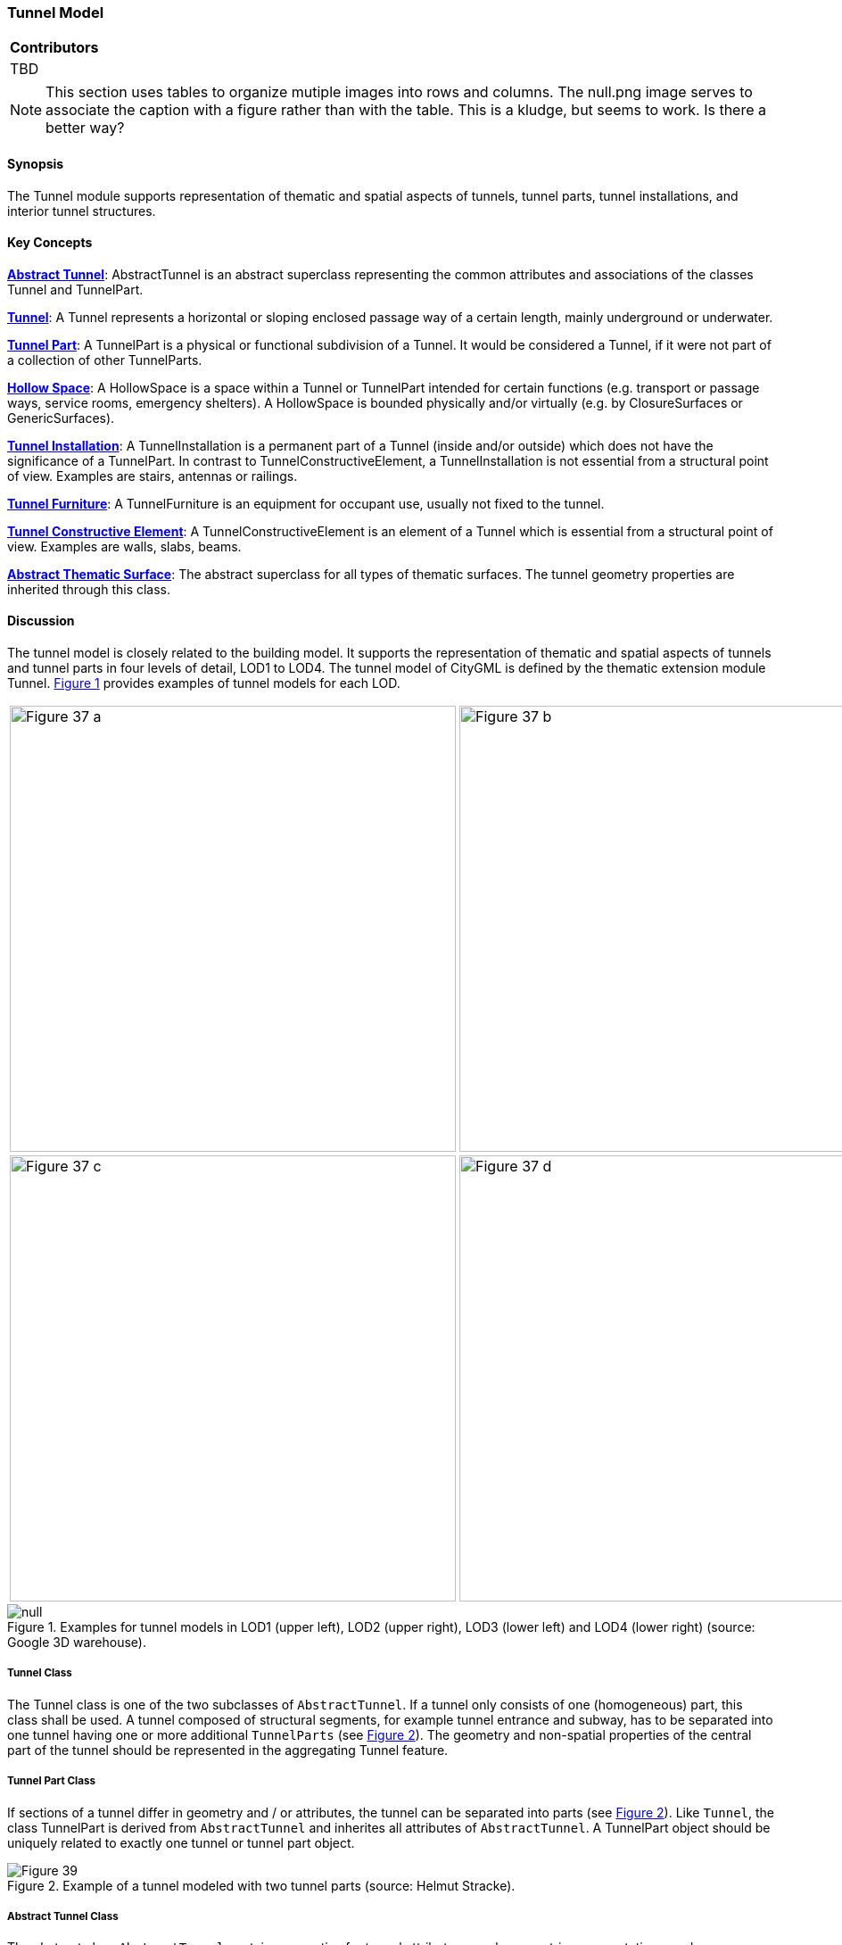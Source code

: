 [[ug_model_tunnel_section]]
=== Tunnel Model

|===
^|*Contributors*
|TBD
|===

NOTE: This section uses tables to organize mutiple images into rows and columns. The null.png image serves to associate the caption with a figure rather than with the table. This is a kludge, but seems to work. Is there a better way?

[[ug_tunnel_synopsis_section]]
==== Synopsis

The Tunnel module supports representation of thematic and spatial aspects of tunnels, tunnel parts, tunnel installations, and interior tunnel structures.

[[ug_tunnel_concepts_section]]
==== Key Concepts

<<ug_abstract_tunnel_class,**Abstract Tunnel**>>: AbstractTunnel is an abstract superclass representing the common attributes and associations of the classes Tunnel and TunnelPart.

<<ug_tunnel_class,**Tunnel**>>: A Tunnel represents a horizontal or sloping enclosed passage way of a certain length, mainly underground or underwater. 

<<ug_tunnel_part_class,**Tunnel Part**>>: A TunnelPart is a physical or functional subdivision of a Tunnel. It would be considered a Tunnel, if it were not part of a collection of other TunnelParts.

<<ug_hollow_space_class,**Hollow Space**>>: A HollowSpace is a space within a Tunnel or TunnelPart intended for certain functions (e.g. transport or passage ways, service rooms, emergency shelters). A HollowSpace is bounded physically and/or virtually (e.g. by ClosureSurfaces or GenericSurfaces).

<<ug_tunnel_installation_class,**Tunnel Installation**>>: A TunnelInstallation is a permanent part of a Tunnel (inside and/or outside) which does not have the significance of a TunnelPart. In contrast to TunnelConstructiveElement, a TunnelInstallation is not essential from a structural point of view. Examples are stairs, antennas or railings.

<<ug_tunnel_furniture_class,**Tunnel Furniture**>>: A TunnelFurniture is an equipment for occupant use, usually not fixed to the tunnel. 

<<ug_tunnel_constructive_element_class,**Tunnel Constructive Element**>>: A TunnelConstructiveElement is an element of a Tunnel which is essential from a structural point of view. Examples are walls, slabs, beams.

<<ug_tunnel_abstract_thematic_surface_class,**Abstract Thematic Surface**>>: The abstract superclass for all types of thematic surfaces. The tunnel geometry properties are inherited through this class.

[[ug_tunnel_discussion_section]]
==== Discussion

The tunnel model is closely related to the building model. It supports the representation of thematic and spatial aspects of tunnels and tunnel parts in four levels of detail, LOD1 to LOD4. The tunnel model of CityGML is defined by the thematic extension module Tunnel. <<figure-37>> provides examples of tunnel models for each LOD.

[[figure-37,Figure {counter:figure-num}]]
[cols="2"]
|====
a|image::figures/inwork/Figure_37_a.png[align="center",width="500"] 
a|image::figures/inwork/Figure_37_b.png[align="center",width="500"]
a|image::figures/inwork/Figure_37_c.png[align="center",width="500"]
a|image::figures/inwork/Figure_37_d.png[align="center",width="500"]
|====

.Examples for tunnel models in LOD1 (upper left), LOD2 (upper right), LOD3 (lower left) and LOD4 (lower right) (source: Google 3D warehouse).
image::figures/null.png[]

[[ug_tunnel-class]]
===== Tunnel Class

The Tunnel class is one of the two subclasses of `AbstractTunnel`. If a tunnel only consists of one (homogeneous) part, this class shall be used. A tunnel composed of structural segments, for example tunnel entrance and subway, has to be separated into one tunnel having one or more additional `TunnelParts` (see <<figure-39>>). The geometry and non-spatial properties of the central part of the tunnel should be represented in the aggregating Tunnel feature.

[[ug_tunnel_part_class]]
===== Tunnel Part Class

If sections of a tunnel differ in geometry and / or attributes, the tunnel can be separated into parts (see <<figure-39>>). Like `Tunnel`, the class TunnelPart is derived from `AbstractTunnel` and inherites all attributes of `AbstractTunnel`. A TunnelPart object should be uniquely related to exactly one tunnel or tunnel part object.

[[figure-39,Figure {counter:figure-num}]]
.Example of a tunnel modeled with two tunnel parts (source: Helmut Stracke).
image::figures/Figure_39.jpg[align="center"]

[[ug_abstract_tunnel_class]]
===== Abstract Tunnel Class

The abstract class `AbstractTunnel` contains properties for tunnel attributes, purely geometric representations, and geometric/semantic representations of the tunnel or tunnel part in different levels of detail. The attributes describe:

. The classification of the tunnel or tunnel part (class), 
. the different functions (function), and 
. the usage (usage). 

Spanning the different levels of detail, the tunnel model differs in the complexity and granularity of the geometric representation and the thematic structuring of the model into components with a special semantic meaning. This is illustrated in <<figure-40>>, showing the same tunnel in four different LODs. Some properties of the class `AbstractTunnel` are also associated with certain LODs.

[[figure-40,Figure {counter:figure-num}]]
[cols="4"]
|====
^|**LOD1** ^|**LOD2** ^|**LOD3** ^|**LOD4**
a|image::figures/inwork/Figure_40_1.png[align="center",width="200"]
a|image::figures/inwork/Figure_40_2.png[align="center",width="200"]
a|image::figures/inwork/Figure_40_3.png[align="center",width="200"]
a|image::figures/inwork/Figure_40_4.png[align="center",width="200"]
a|image::figures/inwork/Figure_40_5.png[align="center",width="200"]
a|image::figures/inwork/Figure_40_6.png[align="center",width="200"]
a|image::figures/inwork/Figure_40_7.png[align="center",width="200"]
a|image::figures/inwork/Figure_40_8.png[align="center",width="200"]
a|image::figures/inwork/Figure_40_9.png[align="center",width="200"]
a|image::figures/inwork/Figure_40_10.png[align="center",width="200"]
a|image::figures/inwork/Figure_40_11.png[align="center",width="200"]
a|image::figures/inwork/Figure_40_12.png[align="center",width="200"]
|====

.Tunnel model in LOD1 – LOD4 (source: Karlsruhe Institute of Technology (KIT)).
image::figures/null.png[]

<<abstracttunnel_semantics>> shows the correspondence of the different geometric and semantic themes of the tunnel model to LODs. In each LOD, the volume of a tunnel can be expressed by a `Solid` geometry and/or a `MultiSurface` geometry. The definition of a 3D Terrain Intersection Curve (TIC), used to integrate tunnels from different sources with the Digital Terrain Model, is also possible in all LODs. The TIC can – but does not have to – build closed rings around the tunnel or tunnel parts.

[#abstracttunnel_semantics,reftext='{table-caption} {counter:table-num}']
.Semantic themes of the class _AbstractTunnel
[width="90%",cols="^4,^4,^2,^2,^2,^2",options="header"]
|===
|**Geometric / semantic theme**
|**Property  type**
|**LOD1**
|**LOD2**
|**LOD3**
|**LOD4**
|Building footprint and roof edge
|MultiSurfaceType
|• | | | |
|Volume part of the tunnel shell
|SolidType
|• |• |• |•
|Surface part of the tunnel shell
|MultiSurfaceType
|• |• |• |•
|Terrain intersection curve
|MultiCurveType
|• |• |• |•
|Curve part of the tunnel shell
|MultiCurveType
| |• |• |•
|Tunnel parts
|TunnelPartType
|• |• |• |•
|Boundary surfaces 
|AbstractBoundarySurfaceType
| |• |• |•
|Tunnel installations 
|TunnelInstallationType
| |• |• |•
|Openings
|AbstractOpeningType
| | |• |•
|Hollow spaces 
|HollowSpaceType
| | | |•
|===

[[ug_hollow_space_class]]
===== Hollow Space Class

A HollowSpace is a semantic object for modelling the free space inside a tunnel and should be uniquely related to exactly one tunnel or tunnel part object. It should be closed (if necessary by using ClosureSurface) and the geometry normally will be described by a solid (lod4Solid). However, if the topological correctness of the boundary cannot be guaranteed, the geometry can alternatively be given as a MultiSurface (lod4MultiSurface). The surface normals of the outer shell of a `Solid` must point outwards. This is important if appearences should be assigned to HollowSpace surfaces. In this case, textures and colors must be placed on the backside of the corresponding surfaces in order to be visible from the inside of the hollow space.

In addition to the geometrical representation, different parts of the visible surface of a hollow space can be modelled by specialised boundary surfaces (FloorSurface, CeilingSurface, InteriorWallSurface, and ClosureSur-face, cf. <<ug_model_construction_section>>).

[[ug_tunnel_installation_class]]
===== Tunnel Installation Class

A TunnelInstallation is permanent part of a Tunnel (inside or outside) which does not have the significance of a TunnelPart. In contrast to TunnelConstrucitveElement, a TunnelInstallation is not aessential from a structural point of view. Examples are stairs, antennas or railings. A TunnelInstallation optionally has attributes `class`, `function` and `usage`. The attribute `class` - which can only occur once - represents a general classification of the installation. With the attributes `function` and `usage`, nominal and real functions of a tunnel installation can be described. For all three attributes the list of feasible values can specified in a code list. 

For the geometrical representation of a TunnelInstallation, an arbitrary geometry object from the GML subset shown in <<figure-9>> can be used. Alternatively, the geometry may be given as ImplicitGeometry object. Following the concept of ImplicitGeometry the geometry of a prototype tunnel installation is stored only once in a local coordinate system and referenced by other tunnel installation features. The visible surfaces of a tunnel installation can be semantically classified using the concept of boundary surfaces. A TunnelInstallation object should be uniquely related to exactly one tunnel or tunnel part object.

[[ug_tunnel_furniture_class]]
===== Tunnel Furniture Class

Hollow spaces may have TunnelFurniture. A TunnelFurniture is a movable part of a hollow space. A TunnelFurniture object should be uniquely related to exactly one hollow space. Its geometry may be represented by an explicit geometry or an ImplicitGeometry object. Following the concept of ImplicitGeometry, the geometry of a prototype tunnel furniture is stored only once in a local coordinate system and referenced by other tunnel furniture features.

[[ug_tunnel_constructive_element_class]]
===== Tunnel Constructive Element Class

A TunnelConstructiveElement is an element of a Tunnel which is essential from a structural point of view. Examples are walls, slabs, and beams. A TunnelInstallation optionally has attributes `class`, `function` and `usage`. The attribute `class` - which can only occur once - represents a general classification of the element. With the attributes `function` and `usage`, nominal and real functions of a tunnel constructuve element can be described. For all three attributes the list of feasible values can specified in a code list. 

[[ug_tunnel_abstract_thematic_surface_class]]
===== Abstract Thematic Surface Class

NOTE: More to do here. Have to finish this before LOD can be addressed since it goes directly to the geometry principles.

NOTE: also need a section which discusses what construction brings to the table.

Properties:

* Abstract Feature; featureID, identifier, name, description
* Abstract Feature with Lifespan; creationDate, terminationDate, validTo, ValidFrom
* AbstractCityObject; relativeToTerrain, relativeToWater
* area: 19103 Area with an associated area type codelist.

Note that a closure Surface is a subclass of Abstract thematic Surface

[[ug_tunnel_lod_section]]
==== Level of Detail

The geometric representation and semantic structure of an `AbstractTunnel` is shown in <<tunnel-uml>>. The model is successively refined from LOD1 to LOD4. Therefore, not all components of a tunnel model are represented equally in each LOD and not all aggregation levels are allowed in each LOD. In CityGML, all object classes are associated to the LODs with respect to the proposed minimum acquisition criteria for each LOD. An object can be represented simultaneously in different LODs by providing distinct geometries for the corresponding LODs.

Similar to the building and brigde models (cf. <<ug_model_building_section>> and <<ug_model_bridge_section>>), only the outer shell of a tunnel is represented in LOD1 – 3, which is composed of the tunnel’s boundary surfaces to the surrounding earth, water, or outdoor air. The interior of a tunnel may only be modeled in LOD4. Although the interior built environment is especially relevant for subsurface objects like tunnels or underground buildings, CityGML employs a consistent LOD concept for all thematic modules. If, in contrast, the representation of the interior of subsurface objects would be possible in all LODs, the LOD concept for subsurface objects would have to substantially differ from the LOD concept for aboveground objects. This would require the precise definition of a “transition surface” which delimits the scope of both LOD concepts. Furthermore, features being partially above and below ground would have to be split into an above-ground part (modeled according to the aboveground LOD concept) and a subsurface part (modeled according to the subsurface LOD concept). However, such a splitting violates the CityGML concept of unity of features and would not be feasible in many cases where the transition between above and below ground is often not precisely known or depends on (the LOD of) the terrain model. Hence, CityGML applies a single and consistent LOD concept to both aboveground and subsurface objects. As a consequence, penetrations between a tunnel and objects inside this tunnel (e.g., roads and railways) may occur in LOD1 – 3.

In LOD1, a tunnel model consists of a geometric representation of the tunnel volume. Optionally, a MultiCurve representing the TerrainIntersectionCurve (cf. chapter 6.5) can be specified. The geometric representation is refined in LOD2 by additional MultiSurface and MultiCurve geometries.

In LOD2 and higher LODs the outer structure of a tunnel can also be differentiated semantically by the classe TunnelInstallation. A boundary surface is a part of the tunnel’s exterior shell with a special function like wall (WallSurface), roof (RoofSurface), ground plate (GroundSurface), outer floor (Outer-FloorSurface), outer ceiling (OuterCeilingSurface) or ClosureSurface. The TunnelInstallation class is used for tunnel elements like outer stairs, strongly affecting the outer appearance of a tunnel. A TunnelInstallation may have the attributes class, function and usage (see Fig. 38).

In LOD3, the openings in _BoundarySurface objects (doors and windows) can be represented as thematic ob-jects.

In LOD4, the highest level of resolution, also the interior of a tunnel, composed of several hollow spaces, is represented in the tunnel model by the class HollowSpace. This enlargement allows a virtual accessibility of tunnels, e.g. for driving through a tunnel, for simulating disaster management or for presenting the light illumi-nation within a tunnel. The aggregation of hollow spaces according to arbitrary, user defined criteria (e.g. for defining the hollow spaces corresponding to horizontal or vertical sections) is achieved by employing the general grouping concept provided by CityGML (cf. chapter 10.11). Interior installations of a tunnel, i.e. objects within a tunnel which (in contrast to furniture) cannot be moved, are represented by the class IntTunnelInstallation. If an installation is attached to a specific hollow space (e.g. lamps, ventilator), they are associated with the Hol-lowSpace class, otherwise (e.g. pipes) with _AbstractTunnel. A HollowSpace may have the attributes class, function and usage whose possible values can be enumerated in code lists (chapter 10.4.7, Annex C). The class attribute allows a general classification of hollow spaces, e.g. commercial or private rooms, and occurs only once. The function attribute is intended to express the main purpose of the hollow space, e.g. control area, installation space, storage space. The attribute usage can be used if the way the object is actually used differs from the function. Both attributes can occur multiple times.

The visible surface of a hollow space is represented geometrically as a Solid or MultiSurface. Semantically, the surface can be structured into specialised _BoundarySurfaces, representing floor (FloorSurface), ceiling (Ceil-ingSurface), and interior walls (InteriorWallSurface). Hollow space furniture, like movable equipment in control areas, can be represented in the CityGML tunnel model with the class TunnelFurniture. A TunnelFurniture may have the attributes class, function and usage.




Both classes Tunnel and TunnelPart inherit the attributes of _AbstractTunnel: the class of the tunnel, the function, and the usage. In contrast to _AbstractBuilding, Address features cannot be assigned to _AbstractTunnel.

[[ug_tunnel_uml_section]]
==== UML Model

The UML diagram of the Tunnel module is depicted in <<tunnel-uml>>. The Tunnel module inherits concepts from the Construction module (cf. <<ug_model_construction_section>>). The Construction module defines objects that are common to all types of construction, such as the different surface types and the openings.

The UML diagram of the tunnel model is shown in <<tunnel-uml>>. The pivotal class of the model is `AbstractTunnel`, which is a subclass of the thematic class `AbstractConstruction` (and transitively of the root class `CityObject`). `AbstractTunnel` is specialized either to a `Tunnel` or to a `TunnelPart`. Since an `AbstractTunnel` consists of `TunnelParts`, which again are `AbstractTunnels`, an aggregation hierarchy of arbitrary depth may be realized. As subclass of the root class `CityObject`, an `AbstractTunnel` inherits all properties from `CityObject` such as the feature properties (`name` etc.) and the CityGML specific properties like ExternalReferences (cf. <<ug_model_core_section>>). Further properties not explicitly covered by `AbstractTunnel` may be modelled as generic attributes provided by the CityGML Generics module (cf. <<ug_model_generics_section>>) or using the CityGML Application Domain Extension mechanism (cf. <<ug_model_ade_section>>).

[[tunnel-uml,Figure {counter:figure-num}]]
.UML diagram of the Tunnel Model.

image::../standard/figures/Tunnel.png[align="center"]

The ADE data types provided for the Tunnel module are illustrated in <<tunnel-uml-ade-types>>.

[[tunnel-uml-ade-types,Figure {counter:figure-num}]]
.ADE classes of the CityGML Tunnel module.
image::../standard/figures/Tunnel-ADE_Datatypes.png[align="center"]

The Code Lists provided for the Tunnel module are illustrated in <<tunnel-uml-codelists>>.

[[tunnel-uml-codelists,Figure {counter:figure-num}]]
.Codelists from the CityGML Tunnel module.
image::../standard/figures/Tunnel-Codelists.png[align="center"]

[[ug_tunnel_examples_section]]
==== Examples

The example in <<figure-42>> shows a pedestrian underpass in the city centre of Karlsruhe, Germany. On the left side of <<figure-42>>, a photo illustrates the real world situation. Both entrances of the underpass are marked in the photo by dashed rectangles. On the right side of the figure, the CityGML tunnel model is shown. The terrain surrounding the tunnel has been virtually cut out of model in order to visualize the entire tunnel with its subsurface body. The same underpass is illustrated in <<figure-43>> from a different perspective. The camera is positioned in front of the left entrance (black dashed rectangle in <<figure-42>>) and pointing in the direction of the right entrance (white dashed rectangle in <<figure-42>>). On the right side of <<figure-43>>, the tunnel model is shown from the same perspective. Again holes are cut in the terrain surface in order to make the subsurface part of the tunnel visible. An LOD1 representation of the nearby buildings is shown in the background of the model.

[[figure-42,Figure {counter:figure-num}]]
image::figures/inwork/Figure_42_a.png[]
.Example of a tunnel modeled in LOD3 (real situation on the left side; CityGML model on the right side) (source: Karlsruhe Institute of Technology (KIT), courtesy of City of Karlsruhe).
image::figures/inwork/Figure_42_b.png[]

[[figure-43,Figure {counter:figure-num}]]
image::figures/inwork/Figure_43_a.png[]
.The same LOD3 tunnel shown from a different perspective. The camera is positioned in front of the left entrance and pointing in the direction of the right entrance. (real situation on the left side; CityGML model on the right side). The model on the right also includes an LOD1 representation of the nearby buildings in the background (painted in light brown) (source: Karlsruhe Institute of Technology (KIT), courtesy of City of Karlsruhe).
image::figures/inwork/Figure_43_b.png[]

The model is subdivided into one Tunnel (the actual underpass) and two TunnelParts (both entrances). The tunnel and tunnel parts are bounded by GroundSurface, WallSurface, RoofSurface. ClosureSurface objects are used to virtually seal the tunnel entrances. For safety reasons each of the two entrances has railings which are modeled as TunnelInstallation. Due to the high geometrical accuracy and the semantic richness, the model is classified as LOD3.




